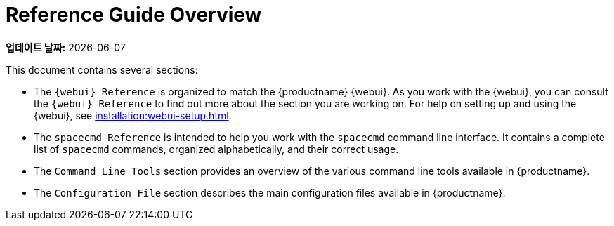 [[reference-guide-overview]]
= Reference Guide Overview

**업데이트 날짜:** {docdate}

This document contains several sections:

* The ``{webui} Reference`` is organized to match the {productname} {webui}. As you work with the {webui}, you can consult the ``{webui} Reference`` to find out more about the section you are working on. For help on setting up and using the {webui}, see xref:installation:webui-setup.adoc[].
* The ``spacecmd Reference`` is intended to help you work with the [command]``spacecmd`` command line interface. It contains a complete list of [command]``spacecmd`` commands, organized alphabetically, and their correct usage.
* The ``Command Line Tools`` section provides an overview of the various command line tools available in {productname}.
* The ``Configuration File`` section describes the main configuration files available in {productname}.
